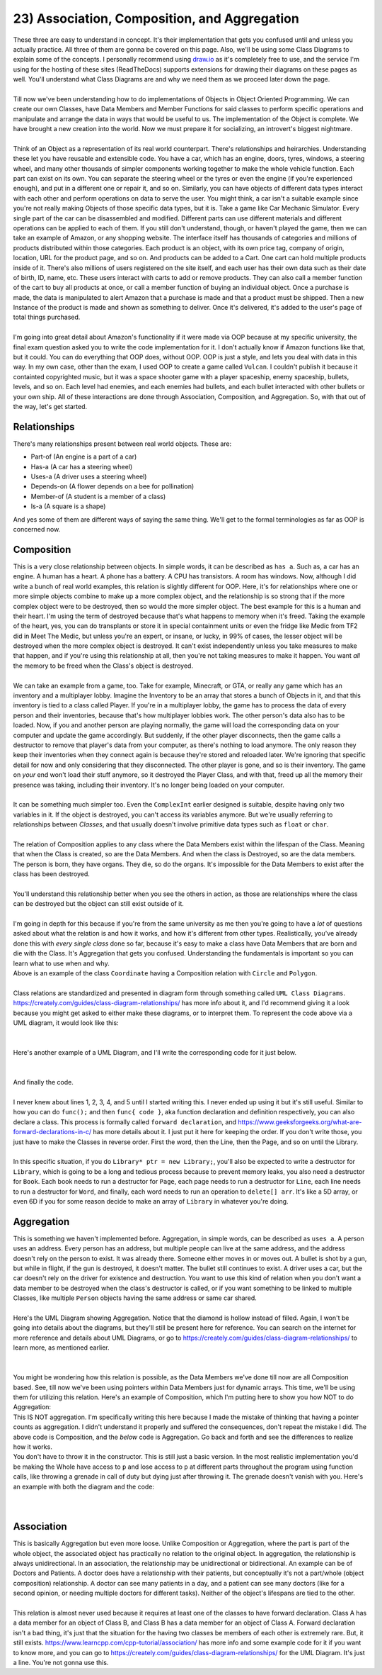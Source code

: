 .. _s2-oop-t23:

23) Association, Composition, and Aggregation
---------------------------------------------

| These three are easy to understand in concept. It's their implementation that gets you confused until and unless you actually practice. All three of them are gonna be covered on this page. Also, we'll be using some Class Diagrams to explain some of the concepts. I personally recommend using `draw.io <draw.io>`_ as it's completely free to use, and the service I'm using for the hosting of these sites (ReadTheDocs) supports extensions for drawing their diagrams on these pages as well. You'll understand what Class Diagrams are and why we need them as we proceed later down the page.
|
| Till now we've been understanding how to do implementations of Objects in Object Oriented Programming. We can create our own Classes, have Data Members and Member Functions for said classes to perform specific operations and manipulate and arrange the data in ways that would be useful to us. The implementation of the Object is complete. We have brought a new creation into the world. Now we must prepare it for socializing, an introvert's biggest nightmare.
|
| Think of an Object as a representation of its real world counterpart. There's relationships and heirarchies. Understanding these let you have reusable and extensible code. You have a car, which has an engine, doors, tyres, windows, a steering wheel, and many other thousands of simpler components working together to make the whole vehicle function. Each part can exist on its own. You can separate the steering wheel or the tyres or even the engine (if you're experienced enough), and put in a different one or repair it, and so on. Similarly, you can have objects of different data types interact with each other and perform operations on data to serve the user. You might think, a car isn't a suitable example since you're not really making Objects of those specific data types, but it is. Take a game like Car Mechanic Simulator. Every single part of the car can be disassembled and modified. Different parts can use different materials and different operations can be applied to each of them. If you still don't understand, though, or haven't played the game, then we can take an example of Amazon, or any shopping website. The interface itself has thousands of categories and millions of products distributed within those categories. Each product is an object, with its own price tag, company of origin, location, URL for the product page, and so on. And products can be added to a Cart. One cart can hold multiple products inside of it. There's also millions of users registered on the site itself, and each user has their own data such as their date of birth, ID, name, etc. These users interact with carts to add or remove products. They can also call a member function of the cart to buy all products at once, or call a member function of buying an individual object. Once a purchase is made, the data is manipulated to alert Amazon that a purchase is made and that a product must be shipped. Then a new Instance of the product is made and shown as something to deliver. Once it's delivered, it's added to the user's page of total things purchased.
|
| I'm going into great detail about Amazon's functionality if it were made via OOP because at my specific university, the final exam question asked you to write the code implementation for it. I don't actually know if Amazon functions like that, but it could. You can do everything that OOP does, without OOP. OOP is just a style, and lets you deal with data in this way. In my own case, other than the exam, I used OOP to create a game called ``Vulcan``. I couldn't publish it because it containted copyrighted music, but it was a space shooter game with a player spaceship, enemy spaceship, bullets, levels, and so on. Each level had enemies, and each enemies had bullets, and each bullet interacted with other bullets or your own ship. All of these interactions are done through Association, Composition, and Aggregation. So, with that out of the way, let's get started.

Relationships
^^^^^^^^^^^^^

| There's many relationships present between real world objects. These are:
*   Part-of (An engine is a part of a car)
*   Has-a (A car has a steering wheel)
*   Uses-a (A driver uses a steering wheel)
*   Depends-on (A flower depends on a bee for pollination)
*   Member-of (A student is a member of a class)
*   Is-a (A square is a shape)
| And yes some of them are different ways of saying the same thing. We'll get to the formal terminologies as far as OOP is concerned now.

Composition
^^^^^^^^^^^

| This is a very close relationship between objects. In simple words, it can be described as ``has a``. Such as, a car has an engine. A human has a heart. A phone has a battery. A CPU has transistors. A room has windows. Now, although I did write a bunch of real world examples, this relation is slightly different for OOP. Here, it's for relationships where one or more simple objects combine to make up a more complex object, and the relationship is so strong that if the more complex object were to be destroyed, then so would the more simpler object. The best example for this is a human and their heart. I'm using the term of destroyed because that's what happens to memory when it's freed. Taking the example of the heart, yes, you can do transplants or store it in special containment units or even the fridge like Medic from TF2 did in Meet The Medic, but unless you're an expert, or insane, or lucky, in 99% of cases, the lesser object will be destroyed when the more complex object is destroyed. It can't exist independently unless you take measures to make that happen, and if you're using this relationship at all, then you're not taking measures to make it happen. You want *all* the memory to be freed when the Class's object is destroyed.
|
| We can take an example from a game, too. Take for example, Minecraft, or GTA, or really any game which has an inventory and a multiplayer lobby. Imagine the Inventory to be an array that stores a bunch of Objects in it, and that this inventory is tied to a class called Player. If you're in a multiplayer lobby, the game has to process the data of every person and their inventories, because that's how multiplayer lobbies work. The other person's data also has to be loaded. Now, if you and another person are playing normally, the game will load the corresponding data on your computer and update the game accordingly. But suddenly, if the other player disconnects, then the game calls a destructor to remove that player's data from your computer, as there's nothing to load anymore. The only reason they keep their inventories when they connect again is because they're stored and reloaded later. We're ignoring that specific detail for now and only considering that they disconnected. The other player is gone, and so is their inventory. The game on *your* end won't load their stuff anymore, so it destroyed the Player Class, and with that, freed up all the memory their presence was taking, including their inventory. It's no longer being loaded on your computer.
|
| It can be something much simpler too. Even the ``ComplexInt`` earlier designed is suitable, despite having only two variables in it. If the object is destroyed, you can't access its variables anymore. But we're usually referring to relationships between *Classes*, and that usually doesn't involve primitive data types such as ``float`` or ``char``.
|
| The relation of Composition applies to any class where the Data Members exist within the lifespan of the Class. Meaning that when the Class is created, so are the Data Members. And when the class is Destroyed, so are the data members. The person is born, they have organs. They die, so do the organs. It's impossible for the Data Members to exist after the class has been destroyed.
|
| You'll understand this relationship better when you see the others in action, as those are relationships where the class can be destroyed but the object can still exist outside of it.
|
| I'm going in depth for this because if you're from the same university as me then you're going to have a *lot* of questions asked about what the relation is and how it works, and how it's different from other types. Realistically, you've already done this with *every single class* done so far, because it's easy to make a class have Data Members that are born and die with the Class. It's Aggregation that gets you confused. Understanding the fundamentals is important so you can learn what to use when and why.

.. code-block:: c++
   :linenos:

    class Coordinate {
    public:
      float x;
      float y;
    };
    class Circle {
    public:
      Coordinate center;
      float radius;
    };
    class Polygon {
    public:
      Coordinate* vertices; // Array of vertices
      int numOfVertices;
    };

| Above is an example of the class ``Coordinate`` having a Composition relation with ``Circle`` and ``Polygon``.
|
| Class relations are standardized and presented in diagram form through something called ``UML Class Diagrams``. https://creately.com/guides/class-diagram-relationships/ has more info about it, and I'd recommend giving it a look because you might get asked to either make these diagrams, or to interpret them. To represent the code above via a UML diagram, it would look like this:
|

.. raw:: html
    :file: images/composition_1.svg

|
| Here's another example of a UML Diagram, and I'll write the corresponding code for it just below.
|
.. raw:: html
    :file: images/composition_2.svg
|
| And finally the code.
|
.. code-block:: c++
   :linenos:

    class Library;
    class Book;
    class Page;
    class Line;
    class Word;
    // I wouldn't be implementing Words as a class as string exists.
    // But sometimes string isn't allowed, so I still implemented it.

    // class Letters is not required as char already exists.

    class Library {
      Book* books;
      int numOfBooks;
    };
    class Book {
      Page* pages;
      int numOfPages;
    };
    class Page {
      Line* lines;
      int numOfLines;
    };
    class Line {
      Word* words;
      int numOfWords;
    };
    class Word {
      char* arr;
      int numOfLetters;
    };

| I never knew about lines 1, 2, 3, 4, and 5 until I started writing this. I never ended up using it but it's still useful. Similar to how you can do ``func();`` and then ``func{ code }``, aka function declaration and definition respectively, you can also declare a class. This process is formally called ``forward declaration``, and https://www.geeksforgeeks.org/what-are-forward-declarations-in-c/ has more details about it. I just put it here for keeping the order. If you don't write those, you just have to make the Classes in reverse order. First the word, then the Line, then the Page, and so on until the Library.
|
| In this specific situation, if you do ``Library* ptr = new Library;``, you'll also be expected to write a destructor for ``Library``, which is going to be a long and tedious process because to prevent memory leaks, you also need a destructor for ``Book``. Each book needs to run a destructor for ``Page``, each page needs to run a destructor for ``Line``,  each line needs to run a destructor for ``Word``, and finally, each word needs to run an operation to ``delete[] arr``. It's like a 5D array, or even 6D if you for some reason decide to make an array of ``Library`` in whatever you're doing.

Aggregation
^^^^^^^^^^^

| This is something we haven't implemented before. Aggregation, in simple words, can be described as ``uses a``. A person uses an address. Every person has an address, but multiple people can live at the same address, and the address doesn't rely on the person to exist. It was already there. Someone either moves in or moves out. A bullet is shot by a gun, but while in flight, if the gun is destroyed, it doesn't matter. The bullet still continues to exist. A driver uses a car, but the car doesn't rely on the driver for existence and destruction. You want to use this kind of relation when you don't want a data member to be destroyed when the class's destructor is called, or if you want something to be linked to multiple Classes, like multiple ``Person`` objects having the same address or same car shared.
|
| Here's the UML Diagram showing Aggregation. Notice that the diamond is hollow instead of filled. Again, I won't be going into details about the diagrams, but they'll still be present here for reference. You can search on the internet for more reference and details about UML Diagrams, or go to https://creately.com/guides/class-diagram-relationships/ to learn more, as mentioned earlier. 
|

.. raw:: html
    :file: images/aggregation_1.svg

|
| You might be wondering how this relation is possible, as the Data Members we've done till now are all Composition based. See, till now we've been using pointers within Data Members just for dynamic arrays. This time, we'll be using them for utilizing this relation. Here's an example of Composition, which I'm putting here to show you how NOT to do Aggregation:

.. code-block:: c++
   :linenos:

    class Part {
        // Code
    };
    class Whole {
    private:
        Part* p;
    public:
        Whole() {
            this->p = new Part;
        }
        ~Whole() {
            delete p;
        }
    };
    int main() {
        Whole w;
    }

| This IS NOT aggregation. I'm specifically writing this here because I made the mistake of thinking that having a pointer counts as aggregation. I didn't understand it properly and suffered the consequences, don't repeat the mistake I did. The above code is Composition, and the *below* code is Aggregation. Go back and forth and see the differences to realize how it works.

.. code-block:: c++
   :linenos:

    class Part {
        // Code
    };
    class Whole {
    private:
        Part* p;
    public:
        Whole(Part* p) {
            this->p = p;
        }
    };
    int main() {
        Part* p = new Part;
        Whole w(p);
    }

| You don't have to throw it in the constructor. This is still just a basic version. In the most realistic implementation you'd be making the Whole have access to ``p`` and lose access to ``p`` at different parts throughout the program using function calls, like throwing a grenade in call of duty but dying just after throwing it. The grenade doesn't vanish with you. Here's an example with both the diagram and the code:
|

.. raw:: html
    :file: images/aggregation_2.svg

|

.. code-block:: c++
   :linenos:

    class Address {
        // Code
    };
    class Employee {
    private:
        Address* address;
    public:
        Whole() {
            address = nullptr;
        }
        void updateAddress(Address* address) {
            this->address = address;
        }
    };
    int main() {
        Address a[4];
        // Pretend there's a bunch of Addresses with values.
        Employee e[10];
        // Pretend there's a bunch of Employees with values.
        e[0].updateAddress(a[3]);
        e[4].updateAddress(a[1]);
        e[2].updateAddress(nullptr); // Clearing the address
    }

Association
^^^^^^^^^^^

| This is basically Aggregation but even more loose. Unlike Composition or Aggregation, where the part is part of the whole object, the associated object has practically no relation to the original object. In aggregation, the relationship is always unidirectional. In an association, the relationship may be unidirectional or bidirectional. An example can be of Doctors and Patients. A doctor does have a relationship with their patients, but conceptually it's not a part/whole (object composition) relationship. A doctor can see many patients in a day, and a patient can see many doctors (like for a second opinion, or needing multiple doctors for different tasks). Neither of the object's lifespans are tied to the other.
|
| This relation is almost never used because it requires at least one of the classes to have forward declaration. Class A has a data member for an object of Class B, and Class B has a data member for an object of Class A. Forward declaration isn't a bad thing, it's just that the situation for the having two classes be members of each other is extremely rare. But, it still exists. https://www.learncpp.com/cpp-tutorial/association/ has more info and some example code for it if you want to know more, and you can go to https://creately.com/guides/class-diagram-relationships/ for the UML Diagram. It's just a line. You're not gonna use this.